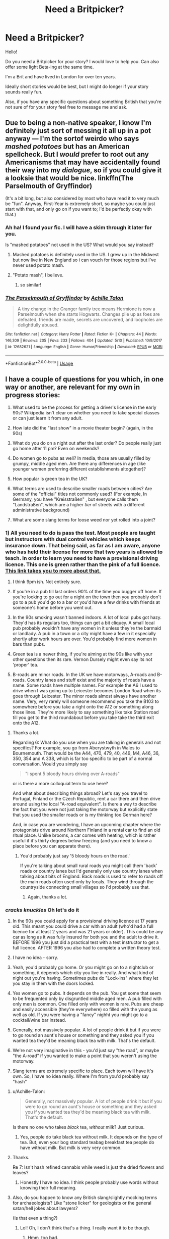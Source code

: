 #+TITLE: Need a Britpicker?

* Need a Britpicker?
:PROPERTIES:
:Author: Beta_b
:Score: 6
:DateUnix: 1527465442.0
:DateShort: 2018-May-28
:FlairText: Self-Promotion
:END:
Hello!

Do you need a Britpicker for your story? I would love to help you. Can also offer some light Beta-ing at the same time.

I'm a Brit and have lived in London for over ten years.

Ideally short stories would be best, but I might do longer if your story sounds really fun.

Also, if you have any specific questions about something British that you're not sure of for your story feel free to message me and ask.


** Due to being a non-native speaker, I know I'm definitely just sort of messing it all up in a pot anyway --- I'm the sortof weirdo who says /mashed potatoes/ but has an American spellcheck. But I /would/ prefer to root out any Americanisms that may have accidentally found their way into my /dialogue/, so if you could give it a looksie that would be nice. linkffn(The Parselmouth of Gryffindor)

(It's a bit long, but also considered by most who have read it to very much be "fun". Anyway, First-Year is extremely short, so maybe you could just start with that, and only go on if you want to; I'd be perfectly okay with that.)
:PROPERTIES:
:Author: Achille-Talon
:Score: 2
:DateUnix: 1527579105.0
:DateShort: 2018-May-29
:END:

*** Ah ha! I found your fic. I will have a skim through it later for you.

Is "mashed potatoes" not used in the US? What would you say instead?
:PROPERTIES:
:Author: Beta_b
:Score: 2
:DateUnix: 1527580792.0
:DateShort: 2018-May-29
:END:

**** Mashed potatoes is definitely used in the US. I grew up in the Midwest but now live in New England so i can vouch for those regions but I've never used potato mash.
:PROPERTIES:
:Author: Whapples
:Score: 2
:DateUnix: 1527597288.0
:DateShort: 2018-May-29
:END:


**** "Potato mash", I believe.
:PROPERTIES:
:Author: Achille-Talon
:Score: 1
:DateUnix: 1527583528.0
:DateShort: 2018-May-29
:END:

***** so similar!
:PROPERTIES:
:Author: Beta_b
:Score: 1
:DateUnix: 1527611471.0
:DateShort: 2018-May-29
:END:


*** [[https://www.fanfiction.net/s/12682621/1/][*/The Parselmouth of Gryffindor/*]] by [[https://www.fanfiction.net/u/7922987/Achille-Talon][/Achille Talon/]]

#+begin_quote
  A tiny change in the Granger family tree means Hermione is now a Parselmouth when she starts Hogwarts. Changes pile up as foes are defeated, friends are made, secrets are uncovered, and loopholes are delightfully abused.
#+end_quote

^{/Site/:} ^{fanfiction.net} ^{*|*} ^{/Category/:} ^{Harry} ^{Potter} ^{*|*} ^{/Rated/:} ^{Fiction} ^{K+} ^{*|*} ^{/Chapters/:} ^{44} ^{*|*} ^{/Words/:} ^{146,309} ^{*|*} ^{/Reviews/:} ^{205} ^{*|*} ^{/Favs/:} ^{233} ^{*|*} ^{/Follows/:} ^{404} ^{*|*} ^{/Updated/:} ^{5/10} ^{*|*} ^{/Published/:} ^{10/9/2017} ^{*|*} ^{/id/:} ^{12682621} ^{*|*} ^{/Language/:} ^{English} ^{*|*} ^{/Genre/:} ^{Humor/Friendship} ^{*|*} ^{/Download/:} ^{[[http://www.ff2ebook.com/old/ffn-bot/index.php?id=12682621&source=ff&filetype=epub][EPUB]]} ^{or} ^{[[http://www.ff2ebook.com/old/ffn-bot/index.php?id=12682621&source=ff&filetype=mobi][MOBI]]}

--------------

*FanfictionBot*^{2.0.0-beta} | [[https://github.com/tusing/reddit-ffn-bot/wiki/Usage][Usage]]
:PROPERTIES:
:Author: FanfictionBot
:Score: 1
:DateUnix: 1527579113.0
:DateShort: 2018-May-29
:END:


** I have a couple of questions for you which, in one way or another, are relevant for my own in progress stories:

1. What used to be the process for getting a driver's license in the early 90s? Wikipedia isn't clear on whether you need to take special classes or can just learn it from any adult.

2. How late did the "last show" in a movie theater begin? (again, in the 90s)

3. What do you do on a night out after the last order? Do people really just go home after 11 pm? Even on weekends?

4. Do women go to pubs as well? In media, those are usually filled by grumpy, middle aged men. Are there any differences in age (like younger women preferring different establishments altogether)?

5. How popular is green tea in the UK?

6. What terms are used to describe smaller roads between cities? Are some of the "official" titles not commonly used? (For example, In Germany, you have "Kreisstraßen" , but everyone calls them "Landstraßen", which are a higher /tier/ of streets with a different administrative background)

7. What are some slang terms for loose weed nor yet rolled into a joint?
:PROPERTIES:
:Author: Hellstrike
:Score: 2
:DateUnix: 1527585885.0
:DateShort: 2018-May-29
:END:

*** 1) All you need to do is pass the test. Most people are taught but instructors with dual control vehicles which keeps insurance down. That being said, as far as I am aware, anyone who has held their license for more that two years is allowed to teach. In order to learn you need to have a provisional driving licence. This one is green rather than the pink of a full licence. [[https://www.gov.uk/apply-first-provisional-driving-licence][This link takes you to more about that.]]

2) I think 9pm ish. Not entirely sure.

3) If you're in a pub till last orders 90% of the time you bugger off home. If you're looking to go out for a night on the town then you probably don't go to a pub you'd go to a bar or you'd have a few drinks with friends at someone's home before you went out.

4) In the 90s smoking wasn't banned indoors. A lot of local pubs got hazy. They'd has its regulars too, things can get a bit cliquey. A small local pub probably wouldn't have any women in it unless they're the barmaid or landlady. A pub in a town or a city might have a few in it especially shortly after work hours are over. You'd probably find more women in bars than pubs.

5) Green tea is a newer thing, if you're aiming at the 90s like with your other questions then its rare. Vernon Dursely might even say its not 'proper' tea.

6) B-roads are minor roads. In the UK we have motorways, A-roads and B-roads. Country lanes and stuff exist and the majority of roads have a name. Some roads have multiple names. For example the A6 I used to drive when I was going up to Leicester becomes London Road when its goes through Leicester. The minor roads almost always have another name. Very, very rarely will someone recommend you take the B103 to somewhere before you take a right onto the A12 or something along those lines. They're more likely to say something like take Station road till you get to the third roundabout before you take take the third exit onto the A12.
:PROPERTIES:
:Author: herO_wraith
:Score: 2
:DateUnix: 1527590946.0
:DateShort: 2018-May-29
:END:

**** Thanks a lot.

Regarding 6: What do you use when you are talking in generals and not specifics? For example, you go from Aberystwyth in Wales to Bournemouth. That would be the A44, 470, 479, 40, 449, M4, A46, 36, 350, 354 and A 338, which is far too specific to be part of a normal conversation. Would you simply say

#+begin_quote
  "I spent 5 bloody hours driving over A-roads"
#+end_quote

or is there a more colloquial term to use here?

And what about describing things abroad? Let's say you travel to Portugal, Finland or the Czech Republic, rent a car there and then drive around using the local "A-road equivalent". Is there a way to describe the fact that you were not just taking the motorway but explicitly state that you used the smaller roads or is my thinking too German here?

And, in case you are wondering, I have an upcoming chapter where the protagonists drive around Northern Finland in a rental car to find an old ritual place. Unlike brooms, a car comes with heating, which is rather useful if it's thirty degrees below freezing (and you need to know a place before you can apparate there).
:PROPERTIES:
:Author: Hellstrike
:Score: 2
:DateUnix: 1527593639.0
:DateShort: 2018-May-29
:END:

***** You'd probably just say '5 bloody hours on the road.'

If you're talking about small rural roads you might call them 'back' roads or country lanes but I'd generally only use country lanes when talking about bits of England. Back roads is used to refer to roads off the main roads often used only by locals. They wind through the countryside connecting small villages so I'd probably use that.
:PROPERTIES:
:Author: herO_wraith
:Score: 2
:DateUnix: 1527594725.0
:DateShort: 2018-May-29
:END:

****** Again, thanks a lot.
:PROPERTIES:
:Author: Hellstrike
:Score: 1
:DateUnix: 1527595986.0
:DateShort: 2018-May-29
:END:


*** /cracks knuckles/ Oh let's do it

1. In the 90s you could apply for a provisional driving licence at 17 years old. This meant you could drive a car with an adult (who'd had a full licence for at least 2 years and was 21 years or older). This could be any car as long as it was fully insured for both you and the adult to drive it. BEFORE 1996 you just did a practical test with a test instructor to get a full licence. AFTER 1996 you also had to complete a written theory test.

2. I have no idea - sorry.

3. Yeah, you'd probably go home. Or you might go on to a nightclub or something, it depends which city you live in really. And what kind of night out you're having. Sometimes pubs do "Lock-ins" where they let you stay in them with the doors locked.

4. Yes women go to pubs. It depends on the pub. You get some that seem to be frequented only by disgruntled middle aged men. A pub filled with only men is common. One filled only with women is rare. Pubs are cheap and easily accessible (they're everywhere) so filled with the young as well as old. If you were having a "fancy" nighht you might go to a cocktail/wine bar instead.

5. Generally, not massively popular. A lot of people drink it but if you were to go round an aunt's house or something and they asked you if you wanted tea they'd be meaning black tea with milk. That's the default.

6. We're not very imaginative in this - you'd just say "the road", or maybe "the A-road" if you wanted to make a point that you weren't using the motorway.

7. Slang terms are extremely specific to place. Each town will have it's own. So, I have no idea really. Where I'm from you'd probably say "hash"
:PROPERTIES:
:Author: Beta_b
:Score: 2
:DateUnix: 1527611389.0
:DateShort: 2018-May-29
:END:

**** u/Achille-Talon:
#+begin_quote
  Generally, not massively popular. A lot of people drink it but if you were to go round an aunt's house or something and they asked you if you wanted tea they'd be meaning black tea with milk. That's the default.
#+end_quote

Is there no one who takes /black/ tea, /without/ milk? Just curious.
:PROPERTIES:
:Author: Achille-Talon
:Score: 1
:DateUnix: 1527614000.0
:DateShort: 2018-May-29
:END:

***** Yes, people do take black tea without milk. It depends on the type of tea. But, even your bog standard teabag breakfast tea people do have without milk. But milk is very very common.
:PROPERTIES:
:Author: Beta_b
:Score: 1
:DateUnix: 1527618709.0
:DateShort: 2018-May-29
:END:


**** Thanks.

Re 7: Isn't hash refined cannabis while weed is just the dried flowers and leaves?
:PROPERTIES:
:Author: Hellstrike
:Score: 1
:DateUnix: 1527615702.0
:DateShort: 2018-May-29
:END:

***** Honestly I have no idea. I think people probably use words without knowing their full meaning.
:PROPERTIES:
:Author: Beta_b
:Score: 1
:DateUnix: 1527618749.0
:DateShort: 2018-May-29
:END:


**** Also, do you happen to know any British slang/slightly mocking terms for archaeologists? Like "stone licker" for geologists or the general satan/hell jokes about lawyers?

(Is that even a thing?)
:PROPERTIES:
:Author: Hellstrike
:Score: 1
:DateUnix: 1527641212.0
:DateShort: 2018-May-30
:END:

***** Lol! Oh, I don't think that's a thing. I really want it to be though.
:PROPERTIES:
:Author: Beta_b
:Score: 2
:DateUnix: 1527693188.0
:DateShort: 2018-May-30
:END:

****** Hmm, too bad.

Do you know if "pick it yourself" plantations were a thing in Britain? Like, you get a pound of strawberries for an Euro here if you are willing to pick them yourself on special fields. Are strawberries even popular in the UK?
:PROPERTIES:
:Author: Hellstrike
:Score: 1
:DateUnix: 1527701977.0
:DateShort: 2018-May-30
:END:

******* Yup. That's a thing. You go pick your own strawberries and then they weigh them at the end and you pay for the weight. Not actually cheaper than buying them in a shop. It's a fun day out for the family.
:PROPERTIES:
:Author: Beta_b
:Score: 2
:DateUnix: 1527766498.0
:DateShort: 2018-May-31
:END:

******** Again, thanks.

What about cycling/mountain biking? Were those popular in the 90s as a hobby outside of the professional scene? Were they popular among women as well? Were there many available streets/roads/paths where you could just ride your bike or were those rare?
:PROPERTIES:
:Author: Hellstrike
:Score: 1
:DateUnix: 1527786129.0
:DateShort: 2018-May-31
:END:

********* They were, to those of us who enjoyed fellwalking, a very visible and annoying hobby, at least in the Lake District. The trails in that vicinity are frequently narrow and steep, and having some lycra-clad wally come tear-arsing downhill toward you with only minimal warning is a bloody disagreeable experience.
:PROPERTIES:
:Author: ConsiderableHat
:Score: 2
:DateUnix: 1527796103.0
:DateShort: 2018-Jun-01
:END:

********** Thank you once more.

It's a lot easier to ask you than shift through ten pages of Google results and come up dry because for some reason searching for room rents in London during the 90s yields thousands of results for hotel price comparisons or articles about the US. Or trying to figure out which airlines operated which planes on London - Las Palmas de Gran Canaria during the summer of 1995 and find nothing as well .
:PROPERTIES:
:Author: Hellstrike
:Score: 1
:DateUnix: 1527809550.0
:DateShort: 2018-Jun-01
:END:


********* In the 90s BMX bikes were all the rage with children. And BMX tracks (on grass) sprung up all over the place. Most children would have some kind of bike. Less popular with adults. Though common to have a couple of bikes hanging around your house. You could just cycle on the road. Bike lanes were very rare. Possibly non-existent.

I don't know how popular mountain biking was.

Women would have a bike, but less likely to be doing it in specific hobby way (like with BMXing or mountain bking)
:PROPERTIES:
:Author: Beta_b
:Score: 2
:DateUnix: 1527867254.0
:DateShort: 2018-Jun-01
:END:


*** u/ConsiderableHat:
#+begin_quote
  How late did the "last show" in a movie theater begin? (again, in the 90s)
#+end_quote

Depends on the cinema (we almost never call them movie theatres). A big town multiplex would have a last showing starting at 10 or 11 at night, a small-town single-screen place (which had almost died out entirely by that time) would start its last showing at 9ish. There were exceptions: the cinema in Brixton that was my local at the time had 1am showings.

#+begin_quote
  Do women go to pubs as well? In media, those are usually filled by grumpy, middle aged men. Are there any differences in age (like younger women preferring different establishments altogether)?
#+end_quote

Absolutely they do, although there were pubs whose clientele did consist entirely of grumpy old blokes. There were usually one or two of those in any given town, but they're dying out because, as a business model, catering to misanthropic parsimonious old gits who think women shouldn't be allowed in pubs at all isn't a very good one. There was a time when the majority of pubs were like that, with perhaps a smaller ladies bar on the same premises, but they had almost entirely died out by the early 70s and the Sex Discrimination Act 1975 killed the practise entirely as an actual house rule: actual old-bloke pubs, by the 90s, were that way because they were establishments so awful that they drove off all but the die-hard regulars. [[https://www.youtube.com/watch?v=ke-rbD9ke68]] is an episode of Coronation Street from 1991: the Rovers Return is as good a depiction as you'll get of a typical local pub.

#+begin_quote
  What do you do on a night out after the last order? Do people really just go home after 11 pm? Even on weekends?
#+end_quote

At the time, the next stop on a night out after last orders would be a nightclub. Local practises could and did vary - getting a license involved local government, local magistrates and the police with firm limits on the permitted hours they could grant - but typically clubs opened at 10pm, an hour before closing time at the pubs, and stayed open until 2am. Drinks were more expensive, the music was played at insane volume, and they were the only venues required to have bouncers at the time. I'm not going to go into the kind of shenanigans that went on in such places: I managed to get my youthful indiscretions out of the way /before/ social media and I shall not squander that grace /here/...
:PROPERTIES:
:Author: ConsiderableHat
:Score: 2
:DateUnix: 1527796380.0
:DateShort: 2018-Jun-01
:END:


** Could you have a look at mine, please? General Britpicking/the way characters sound would be appreciated, and in particular I'm not sure I've nailed this pub...

linkao3(Harry Potter and the Last Man Standing by AlamutJones)
:PROPERTIES:
:Author: AlamutJones
:Score: 1
:DateUnix: 1527766544.0
:DateShort: 2018-May-31
:END:

*** You get one thing right straight away: Guildford really is cold and wet and dark in January. Spent the 93/94 academic year there, and can confirm it's an awful dump all year round.

Moving on to Chapter 2, a pool table wouldn't have the balls racked up and ready. Pub tables are coin-operated, you've to put money in to get anything but the cue ball out and ready to rack up. And it's not called foosball here, it's table football, and the players don't come with kits painted on. Tables like that /used/ to be made, but they're expensive antiques that you'd not see in a rugby boozer. Even if you did, they'd not be english teams in a welsh pub, look you. (I'm pretty sure you'd get objections to Arsenal and Chelsea across quite wide areas of the UK, never mind Wales...)

Once you get upstairs, a kettle on the stove says "seriously old fashioned" - one of my great aunts insisted tea didn't taste quite right out of an electric kettle until the day she died, but she was born in 1912 and had fond memories of that nice Mr. Mosley...

I'll read the rest later.
:PROPERTIES:
:Author: ConsiderableHat
:Score: 2
:DateUnix: 1527799082.0
:DateShort: 2018-Jun-01
:END:

**** You don't commonly have table football tables made now? Shit, we still do! I can get rid of that. What /should/ be there that isn't?

Kettle-on-the-stove vs electric...true, it's old fashioned, but can you imagine what would happen if the electric kettle full of just-boiled water decided it didn't like her using her wand? I thought of an old fashioned kettle as a safety thing! She uses magic a lot more in the private flat than downstairs in the public bar.

I know the Guardian is a super lefty slightly snobby paper. Don't worry, she doesn't actually read it - there's always going to be at least one Muggle paper in there, but every time Harry goes I plan for it to be a different one :P
:PROPERTIES:
:Author: AlamutJones
:Score: 2
:DateUnix: 1527806234.0
:DateShort: 2018-Jun-01
:END:

***** We don't have the fancy ones with sculpted players, no. The chunky plastic robotic-looking players, yes, although the only place I've seen one recently is in the common room at my son's university hall of residence, they were going out of fashion when I was an undergraduate. Take your point about the kettle, especially since the kettles on sale here tend to be a tad more powerful, I'm told, than the ones sold in other countries.

The Guardian isn't actually snobby - just up to broadsheet newspaper standards of having actual news values and requiring a reading age of more than 12. And in 2002 (?) when your story is set, not actually that lefty either. Between the Thatcher years and five years of Tony Blair, the Overton Window in the UK is not where it was when I was a kid, and the Guardian was, as I recall, pretty solidly Blairite at the time. Which is to say, about as left wing as the parliamentary* tory party ca. 1975.

As to what /should/ be there in that pub, if it's a proper local pub it has been there at least several decades ** and will have acquired all sorts of clutter. Chain pubs buy generically "old" stuff up, apparently by the hundredweight and scatter it about, but the genuine article will have photos of regulars from years gone by, souvenirs brought back from foreign wars, stuff relevant to whatever the local industry is - in Butetown, the docks, which will add to the exotic souvenir count and bits of local history all over the walls.

Also likely: the pub's various sports team trophy hauls. Darts, five-a-side football, rugby, pool, maybe ten-pin bowling. Some of these will be seriously old, and occasionally for sports long out of fashion. Framed news clippings of long-dead regulars winning medals or breaking records or otherwise distinguishing themselves. Service souvenirs of previous owners who'd been in the forces - pub landlord used to be a popular second career for retired NCOs, and the reason so many pubs are named after famous generals.

There will also be at least one of:

- an offensively noisy one-armed bandit (when it's playing, they just quietly flash their lights if nobody's losing money on the thing)
- a jukebox if they get a younger or rowdier crowd in, or
- a quiz machine

and a ratty-looking cigarette vending machine, they hadn't quite disappeared yet.

There's almost certainly a dartboard there too, but Harry might not have noticed that the first time he went in, or it might be in the back bar.

Oh, and a poster up somewhere informing patrons what night the quiz night is. Nearly every pub has one. Less common are open-mic nights, local bands (although generally one or two pubs in an are will specialise in this and the others won't bother) and karaoke. Which is always good for a laugh.

* You have to make this distinction. Some of the constituency conservative parties are politically somewhere to the right of Louis XIV.

** In some cases, centuries. The oldest pub I could reasonably call a local opened in 1616.
:PROPERTIES:
:Author: ConsiderableHat
:Score: 2
:DateUnix: 1527811384.0
:DateShort: 2018-Jun-01
:END:

****** u/AlamutJones:
#+begin_quote
  As to what should be there in that pub, if it's a proper local pub it has been there at least several decades ** and will have acquired all sorts of clutter. Chain pubs buy generically "old" stuff up, apparently by the hundredweight and scatter it about, but the genuine article will have photos of regulars from years gone by, souvenirs brought back from foreign wars, stuff relevant to whatever the local industry is - in Butetown, the docks, which will add to the exotic souvenir count and bits of local history all over the walls.

  Also likely: the pub's various sports team trophy hauls. Darts, five-a-side football, rugby, pool, maybe ten-pin bowling. Some of these will be seriously old, and occasionally for sports long out of fashion. Framed news clippings of long-dead regulars winning medals or breaking records or otherwise distinguishing themselves. Service souvenirs of previous owners who'd been in the forces - pub landlord used to be a popular second career for retired NCOs, and the reason so many pubs are named after famous generals.
#+end_quote

Duly noted. Thank you.

And yes, Tess's father was EXACTLY that type of retired NCO who buggers off to run a pub - he's dead now, so it's her pub, but he was exactly that kind of guy. That's what I had in mind for her family. Guess I got that right?

Her son's gone military too, incidentally. Hints of magic in Afghanistan and Iraq are fun to explore, and I have an interesting idea about there being a magical equivalent to IEDs with really vicious curses on them. MoD may or may not have requested some magical help on that score...

Sundry adjustments will be made.

Do they sound suitably British? Tess in particular - I'm basing a lot of her speech patterns on an old teacher I had, but I'm not sure how natural they sound. I'm only a dumb Australian, I've never been to the UK!
:PROPERTIES:
:Author: AlamutJones
:Score: 1
:DateUnix: 1527815999.0
:DateShort: 2018-Jun-01
:END:

******* u/ConsiderableHat:
#+begin_quote
  Do they sound suitably British? Tess in particular - I'm basing a lot of her speech patterns on an old teacher I had, but I'm not sure how natural they sound. I'm only a dumb Australian, I've never been to the UK!
#+end_quote

Well, if your old teacher was welsh-but-toning-it-down-for-the-sais then you nailed it, because that's the sense I got from Tess.

And if Tess's dad was late of the South Wales Borderers (which it still would have been when he was in, it's part of the Royal Regiment of Wales now), there's probably at least some Rorke's Drift memorabilia about the place :)
:PROPERTIES:
:Author: ConsiderableHat
:Score: 2
:DateUnix: 1527817615.0
:DateShort: 2018-Jun-01
:END:

******** The teacher in question was very Welsh, and roughly the right age for Tess too - a few years older. She was from somewhere near Swansea rather than Cardiff-area, but It's the best (only) guide I have to get the voice anything like right. As long as it's south Wales, I can fudge it.

Doing Dylan Thomas with Ms Davies proved an interesting and yet enlightening experience. Great fun.

I hadn't thought about what unit her dad might have been with. It's not particularly relevant unless I decide to write a bit with the son (who joins up /because/ of his Grandad), but...thoughts? Might have been army, might have been Royal Marines. Probably not big navy proper, though that's possible. Definitely not RAF, because you'd *never* explain "my Dad works on planes" to wizards.
:PROPERTIES:
:Author: AlamutJones
:Score: 1
:DateUnix: 1527819134.0
:DateShort: 2018-Jun-01
:END:

********* Well, he's a pub landlord. And every ex-forces bloke I've ever seen running a pub has been ex-army. (In one case, ex Catering Corps. The pub food was superb.) That said, I've never been out on the town in a navy port, maybe that's where the old Petty Officers settle down to run pubs?
:PROPERTIES:
:Author: ConsiderableHat
:Score: 2
:DateUnix: 1527821055.0
:DateShort: 2018-Jun-01
:END:

********** Army it is. :)

I may or may not write a bit with the son. I know exactly who he is, and I've got that headcanon about cursed IEDs which I want to play with, and magic in the Middle East would be spectacularly weird to Western eyes (whee, cuneiform!) but...

And yes, you were right. This is 2002 or possibly 2003. I said Harry was 21, which puts it Jan 2002, but I might bump him up a bit more.
:PROPERTIES:
:Author: AlamutJones
:Score: 1
:DateUnix: 1527823556.0
:DateShort: 2018-Jun-01
:END:


*** ffnbot!refresh
:PROPERTIES:
:Author: AlamutJones
:Score: 1
:DateUnix: 1527766690.0
:DateShort: 2018-May-31
:END:


*** [[https://archiveofourown.org/works/2113278][*/Harry Potter and the Last Man Standing/*]] by [[https://www.archiveofourown.org/users/AlamutJones/pseuds/AlamutJones][/AlamutJones/]]

#+begin_quote
  Harry gets to know his mother.
#+end_quote

^{/Site/:} ^{Archive} ^{of} ^{Our} ^{Own} ^{*|*} ^{/Fandom/:} ^{Harry} ^{Potter} ^{-} ^{J.} ^{K.} ^{Rowling} ^{*|*} ^{/Published/:} ^{2014-08-10} ^{*|*} ^{/Updated/:} ^{2014-09-04} ^{*|*} ^{/Words/:} ^{7858} ^{*|*} ^{/Chapters/:} ^{3/?} ^{*|*} ^{/Comments/:} ^{1} ^{*|*} ^{/Kudos/:} ^{14} ^{*|*} ^{/Bookmarks/:} ^{1} ^{*|*} ^{/Hits/:} ^{301} ^{*|*} ^{/ID/:} ^{2113278} ^{*|*} ^{/Download/:} ^{[[https://archiveofourown.org/downloads/Al/AlamutJones/2113278/Harry%20Potter%20and%20the%20Last.epub?updated_at=1435035470][EPUB]]} ^{or} ^{[[https://archiveofourown.org/downloads/Al/AlamutJones/2113278/Harry%20Potter%20and%20the%20Last.mobi?updated_at=1435035470][MOBI]]}

--------------

*FanfictionBot*^{2.0.0-beta} | [[https://github.com/tusing/reddit-ffn-bot/wiki/Usage][Usage]]
:PROPERTIES:
:Author: FanfictionBot
:Score: 1
:DateUnix: 1527766801.0
:DateShort: 2018-May-31
:END:
